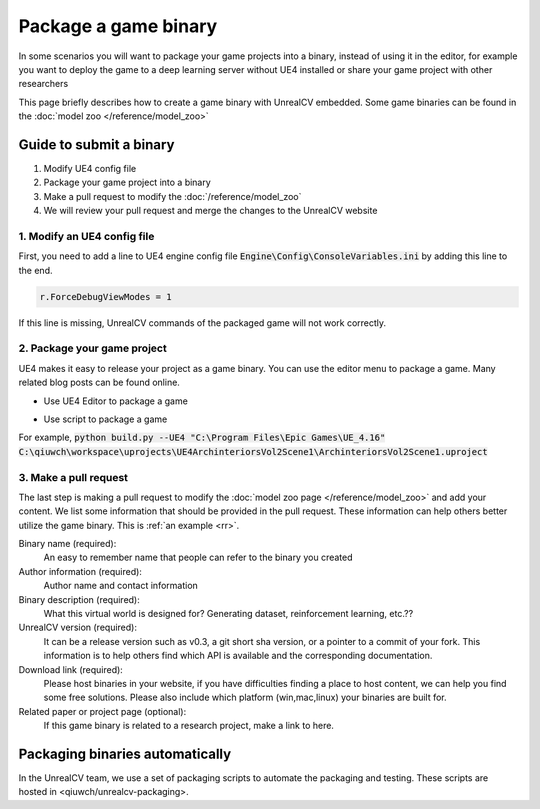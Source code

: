 =====================
Package a game binary
=====================

In some scenarios you will want to package your game projects into a binary, instead of using it in the editor, for example you want to deploy the game to a deep learning server without UE4 installed or share your game project with other researchers

This page briefly describes how to create a game binary with UnrealCV embedded. Some game binaries can be found in the :doc:`model zoo </reference/model_zoo>`

Guide to submit a binary
========================

1. Modify UE4 config file
2. Package your game project into a binary
3. Make a pull request to modify the :doc:`/reference/model_zoo`
4. We will review your pull request and merge the changes to the UnrealCV website

1. Modify an UE4 config file
----------------------------
First, you need to add a line to UE4 engine config file :code:`Engine\Config\ConsoleVariables.ini` by adding this line to the end.

.. https://answers.unrealengine.com/questions/544978/cant-change-viewmodes-in-packaged-build-not-allowe.html

.. code:: ini

    r.ForceDebugViewModes = 1

If this line is missing, UnrealCV commands of the packaged game will not work correctly.

2. Package your game project
----------------------------

UE4 makes it easy to release your project as a game binary. You can use the editor menu to package a game. Many related blog posts can be found online.

- Use UE4 Editor to package a game

.. TODO: Add a screenshot

- Use script to package a game

.. code:: python
    python build.py --UE4 {UE4 instal path} {uproject path}

For example, :code:`python build.py --UE4 "C:\Program Files\Epic Games\UE_4.16" C:\qiuwch\workspace\uprojects\UE4ArchinteriorsVol2Scene1\ArchinteriorsVol2Scene1.uproject`

3. Make a pull request
----------------------

The last step is making a pull request to modify the :doc:`model zoo page </reference/model_zoo>` and add your content. We list some information that should be provided in the pull request. These information can help others better utilize the game binary. This is :ref:`an example <rr>`.

Binary name (required):
    An easy to remember name that people can refer to the binary you created

Author information (required):
    Author name and contact information

Binary description (required):
    What this virtual world is designed for? Generating dataset, reinforcement learning, etc.??

UnrealCV version (required):
    It can be a release version such as v0.3, a git short sha version, or a pointer to a commit of your fork. This information is to help others find which API is available and the corresponding documentation.

Download link (required):
    Please host binaries in your website, if you have difficulties finding a place to host content, we can help you find some free solutions. Please also include which platform (win,mac,linux) your binaries are built for.

Related paper or project page (optional):
    If this game binary is related to a research project, make a link to here.

Packaging binaries automatically
================================

In the UnrealCV team, we use a set of packaging scripts to automate the packaging and testing. These scripts are hosted in <qiuwch/unrealcv-packaging>.
